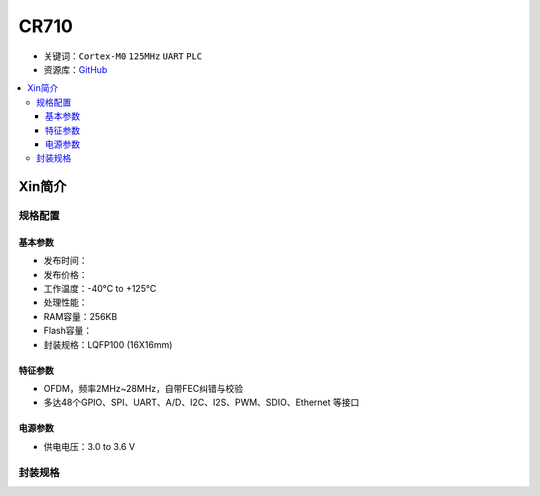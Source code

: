 
.. _cr710:

CR710
===============

* 关键词：``Cortex-M0`` ``125MHz`` ``UART`` ``PLC``
* 资源库：`GitHub <https://github.com/SoCXin/CR710>`_

.. contents::
    :local:

Xin简介
-----------

规格配置
~~~~~~~~~~~


基本参数
^^^^^^^^^^^

* 发布时间：
* 发布价格：
* 工作温度：-40°C to +125°C
* 处理性能：
* RAM容量：256KB
* Flash容量：
* 封装规格：LQFP100 (16X16mm)


特征参数
^^^^^^^^^^^

* OFDM，频率2MHz~28MHz，自带FEC纠错与校验
* 多达48个GPIO、SPI、UART、A/D、I2C、I2S、PWM、SDIO、Ethernet 等接口

电源参数
^^^^^^^^^^^

* 供电电压：3.0 to 3.6 V

封装规格
~~~~~~~~~~~


